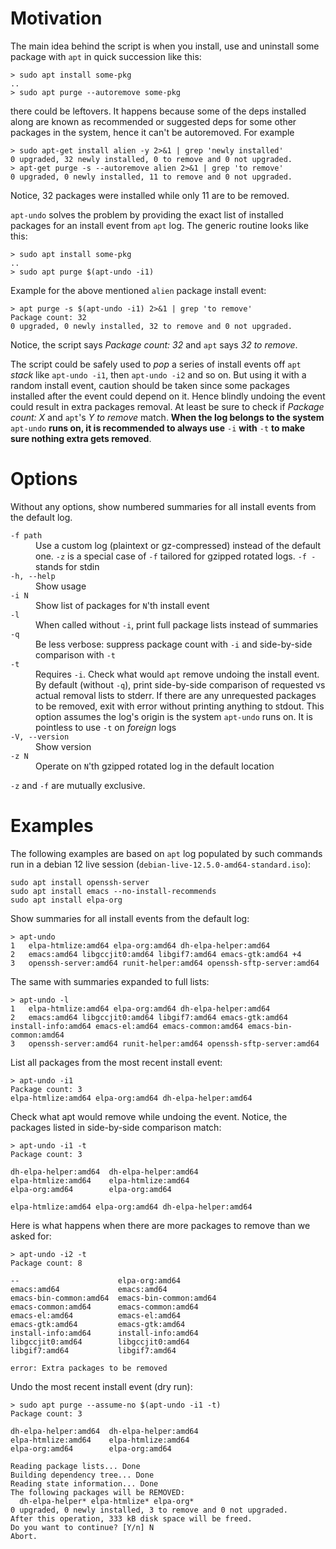 * Motivation

The main idea behind the script is when you install, use and uninstall
some package with =apt= in quick succession like this:

#+begin_example
  > sudo apt install some-pkg
  ..
  > sudo apt purge --autoremove some-pkg
#+end_example

there could be leftovers. It happens because some of the deps installed along
are known as recommended or suggested deps for some other packages in the
system, hence it can't be autoremoved. For example

#+begin_example
  > sudo apt-get install alien -y 2>&1 | grep 'newly installed'
  0 upgraded, 32 newly installed, 0 to remove and 0 not upgraded.
  > apt-get purge -s --autoremove alien 2>&1 | grep 'to remove'
  0 upgraded, 0 newly installed, 11 to remove and 0 not upgraded.
#+end_example

Notice, 32 packages were installed while only 11 are to be removed.

=apt-undo= solves the problem by providing the exact list of installed packages
for an install event from =apt= log. The generic routine looks like this:

#+begin_example
  > sudo apt install some-pkg
  ..
  > sudo apt purge $(apt-undo -i1)
#+end_example

Example for the above mentioned =alien= package install event:

#+begin_example
  > apt purge -s $(apt-undo -i1) 2>&1 | grep 'to remove'
  Package count: 32
  0 upgraded, 0 newly installed, 32 to remove and 0 not upgraded.
#+end_example

Notice, the script says /Package count: 32/ and =apt= says /32 to remove/.

The script could be safely used to /pop/ a series of install events off =apt=
/stack/ like =apt-undo -i1=, then =apt-undo -i2= and so on. But using it with a
random install event, caution should be taken since some packages installed
after the event could depend on it. Hence blindly undoing the event could result
in extra packages removal. At least be sure to check if /Package count: X/ and
=apt='s /Y to remove/ match. *When the log belongs to the system* =apt-undo=
*runs on, it is recommended to always use* =-i= *with* =-t= *to make sure
nothing extra gets removed*.

* Options

Without any options, show numbered summaries for all install events from the
default log.

- =-f path= :: Use a custom log (plaintext or gz-compressed) instead of the
  default one. =-z= is a special case of =-f= tailored for gzipped rotated
  logs. =-f -= stands for stdin
- =-h, --help= :: Show usage
- =-i N= :: Show list of packages for =N='th install event
- =-l= :: When called without =-i=, print full package lists instead of
  summaries
- =-q= :: Be less verbose: suppress package count with =-i= and side-by-side
  comparison with =-t=
- =-t= :: Requires =-i=. Check what would =apt= remove undoing the install
  event. By default (without =-q=), print side-by-side comparison of requested
  vs actual removal lists to stderr. If there are any unrequested packages to be
  removed, exit with error without printing anything to stdout. This option
  assumes the log's origin is the system =apt-undo= runs on. It is pointless to
  use =-t= on /foreign/ logs
- =-V, --version= :: Show version
- =-z N= :: Operate on =N='th gzipped rotated log in the default location

=-z= and =-f= are mutually exclusive.

* Examples

The following examples are based on =apt= log populated by such commands run in
a debian 12 live session (=debian-live-12.5.0-amd64-standard.iso=):

#+begin_example
  sudo apt install openssh-server
  sudo apt install emacs --no-install-recommends
  sudo apt install elpa-org
#+end_example

Show summaries for all install events from the default log:

#+begin_example
  > apt-undo
  1   elpa-htmlize:amd64 elpa-org:amd64 dh-elpa-helper:amd64
  2   emacs:amd64 libgccjit0:amd64 libgif7:amd64 emacs-gtk:amd64 +4
  3   openssh-server:amd64 runit-helper:amd64 openssh-sftp-server:amd64
#+end_example

The same with summaries expanded to full lists:

#+begin_example
  > apt-undo -l
  1   elpa-htmlize:amd64 elpa-org:amd64 dh-elpa-helper:amd64
  2   emacs:amd64 libgccjit0:amd64 libgif7:amd64 emacs-gtk:amd64 install-info:amd64 emacs-el:amd64 emacs-common:amd64 emacs-bin-common:amd64
  3   openssh-server:amd64 runit-helper:amd64 openssh-sftp-server:amd64
#+end_example

List all packages from the most recent install event:

#+begin_example
  > apt-undo -i1
  Package count: 3
  elpa-htmlize:amd64 elpa-org:amd64 dh-elpa-helper:amd64
#+end_example

Check what apt would remove while undoing the event. Notice, the packages listed
in side-by-side comparison match:

#+begin_example
  > apt-undo -i1 -t
  Package count: 3

  dh-elpa-helper:amd64  dh-elpa-helper:amd64
  elpa-htmlize:amd64    elpa-htmlize:amd64
  elpa-org:amd64        elpa-org:amd64

  elpa-htmlize:amd64 elpa-org:amd64 dh-elpa-helper:amd64
#+end_example

Here is what happens when there are more packages to remove than we asked for:

#+begin_example
  > apt-undo -i2 -t
  Package count: 8

  --                      elpa-org:amd64
  emacs:amd64             emacs:amd64
  emacs-bin-common:amd64  emacs-bin-common:amd64
  emacs-common:amd64      emacs-common:amd64
  emacs-el:amd64          emacs-el:amd64
  emacs-gtk:amd64         emacs-gtk:amd64
  install-info:amd64      install-info:amd64
  libgccjit0:amd64        libgccjit0:amd64
  libgif7:amd64           libgif7:amd64

  error: Extra packages to be removed
#+end_example

Undo the most recent install event (dry run):

#+begin_example
  > sudo apt purge --assume-no $(apt-undo -i1 -t)
  Package count: 3

  dh-elpa-helper:amd64  dh-elpa-helper:amd64
  elpa-htmlize:amd64    elpa-htmlize:amd64
  elpa-org:amd64        elpa-org:amd64

  Reading package lists... Done
  Building dependency tree... Done
  Reading state information... Done
  The following packages will be REMOVED:
    dh-elpa-helper* elpa-htmlize* elpa-org*
  0 upgraded, 0 newly installed, 3 to remove and 0 not upgraded.
  After this operation, 333 kB disk space will be freed.
  Do you want to continue? [Y/n] N
  Abort.
#+end_example
